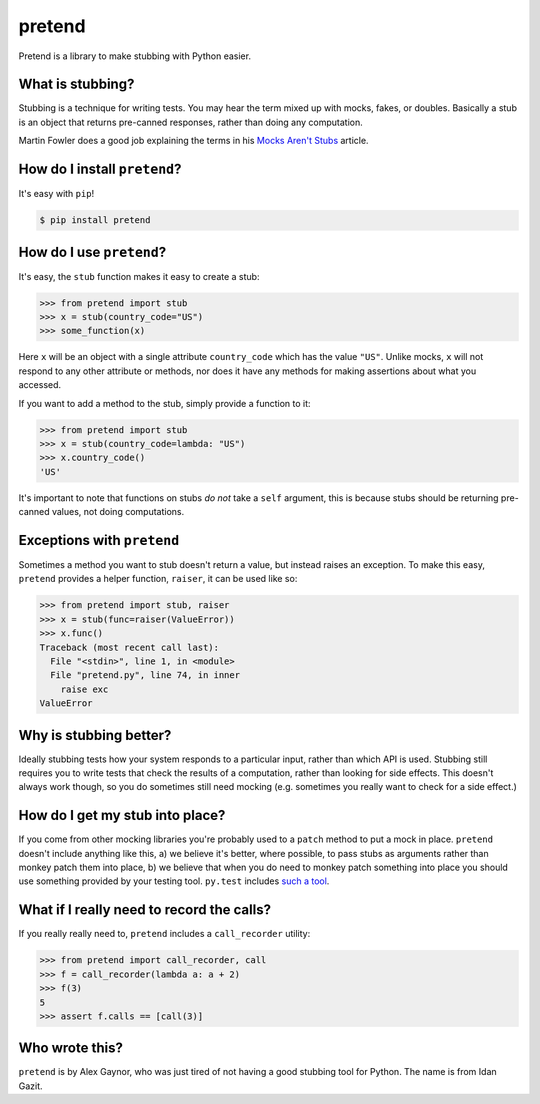 pretend
=======

.. image:: https://secure.travis-ci.org/alex/pretend.png
    :target: https://travis-ci.org/alex/pretend

Pretend is a library to make stubbing with Python easier.

What is stubbing?
-----------------

Stubbing is a technique for writing tests. You may hear the term mixed up with
mocks, fakes, or doubles. Basically a stub is an object that returns pre-canned
responses, rather than doing any computation.

Martin Fowler does a good job explaining the terms in his `Mocks Aren't Stubs`_
article.

.. _`Mocks Aren't Stubs`: http://martinfowler.com/articles/mocksArentStubs.html

How do I install ``pretend``?
-----------------------------

It's easy with ``pip``!

.. code:: bash

    $ pip install pretend

How do I use ``pretend``?
-------------------------

It's easy, the ``stub`` function makes it easy to create a stub:

.. code:: pycon

    >>> from pretend import stub
    >>> x = stub(country_code="US")
    >>> some_function(x)

Here ``x`` will be an object with a single attribute ``country_code`` which has
the value ``"US"``. Unlike mocks, ``x`` will not respond to any other attribute
or methods, nor does it have any methods for making assertions about what you
accessed.

If you want to add a method to the stub, simply provide a function to it:

.. code:: pycon

    >>> from pretend import stub
    >>> x = stub(country_code=lambda: "US")
    >>> x.country_code()
    'US'

It's important to note that functions on stubs *do not* take a ``self``
argument, this is because stubs should be returning pre-canned values, not
doing computations.

Exceptions with ``pretend``
---------------------------

Sometimes a method you want to stub doesn't return a value, but instead raises
an exception. To make this easy, ``pretend`` provides a helper function,
``raiser``, it can be used like so:

.. code:: pycon

    >>> from pretend import stub, raiser
    >>> x = stub(func=raiser(ValueError))
    >>> x.func()
    Traceback (most recent call last):
      File "<stdin>", line 1, in <module>
      File "pretend.py", line 74, in inner
        raise exc
    ValueError

Why is stubbing better?
-----------------------

Ideally stubbing tests how your system responds to a particular input, rather
than which API is used. Stubbing still requires you to write tests that check
the results of a computation, rather than looking for side effects. This
doesn't always work though, so you do sometimes still need mocking (e.g.
sometimes you really want to check for a side effect.)

How do I get my stub into place?
--------------------------------

If you come from other mocking libraries you're probably used to a ``patch``
method to put a mock in place. ``pretend`` doesn't include anything like this,
a) we believe it's better, where possible, to pass stubs as arguments rather
than monkey patch them into place, b) we believe that when you do need to
monkey patch something into place you should use something provided by your
testing tool. ``py.test`` includes `such a tool`_.

.. _`such a tool`: http://pytest.org/latest/monkeypatch.html

What if I really need to record the calls?
------------------------------------------

If you really really need to, ``pretend`` includes a ``call_recorder`` utility:

.. code:: pycon

    >>> from pretend import call_recorder, call
    >>> f = call_recorder(lambda a: a + 2)
    >>> f(3)
    5
    >>> assert f.calls == [call(3)]

Who wrote this?
---------------

``pretend`` is by Alex Gaynor, who was just tired of not having a good stubbing
tool for Python. The name is from Idan Gazit.
